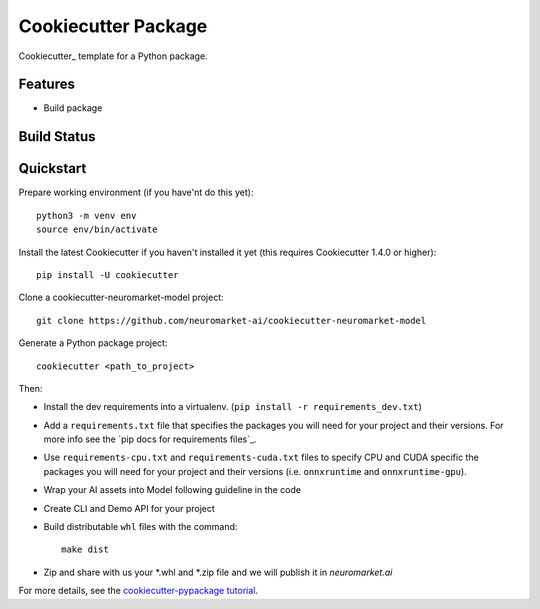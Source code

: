 ======================
Cookiecutter Package
======================

Cookiecutter_ template for a Python package.

Features
--------

* Build package

Build Status
-------------


Quickstart
----------

Prepare working environment (if you have'nt do this yet)::

    python3 -m venv env
    source env/bin/activate

Install the latest Cookiecutter if you haven't installed it yet (this requires
Cookiecutter 1.4.0 or higher)::

    pip install -U cookiecutter
    
Clone a cookiecutter-neuromarket-model project::
    
    git clone https://github.com/neuromarket-ai/cookiecutter-neuromarket-model

Generate a Python package project::

    cookiecutter <path_to_project>

Then:

* Install the dev requirements into a virtualenv. (``pip install -r requirements_dev.txt``)
* Add a ``requirements.txt`` file that specifies the packages you will need for
  your project and their versions. For more info see the `pip docs for requirements files`_.
* Use ``requirements-cpu.txt`` and ``requirements-cuda.txt`` files to specify CPU and CUDA specific the packages you will need for
  your project and their versions (i.e. ``onnxruntime`` and ``onnxruntime-gpu``).
* Wrap your AI assets into Model following guideline in the code
* Create CLI and Demo API for your project
* Build distributable ``whl`` files with the command::

    make dist

* Zip and share with us your *.whl and *.zip file and we will publish it in `neuromarket.ai`


For more details, see the `cookiecutter-pypackage tutorial`_.

.. _`cookiecutter-pypackage tutorial`: https://cookiecutter-pypackage.readthedocs.io/en/latest/tutorial.html
